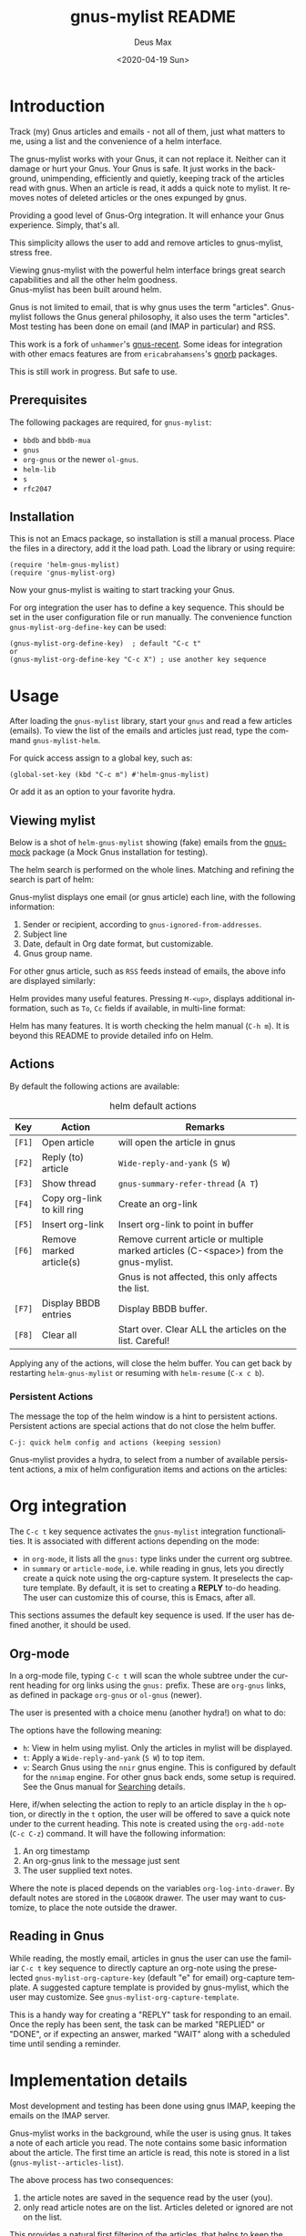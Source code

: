 #+options: ':nil *:t -:t ::t <:t H:3 \n:nil ^:{} arch:headline author:t
#+options: broken-links:nil c:nil creator:nil d:nil date:t e:t
#+options: email:nil f:t inline:t num:t p:nil pri:nil prop:nil stat:t tags:t
#+options: tasks:t tex:t timestamp:nil title:t toc:t todo:t |:t
#+title: gnus-mylist README
#+date: <2020-04-19 Sun>
#+author: Deus Max
#+email: deusmax@gmx.com
#+language: en
#+select_tags: export
#+exclude_tags: noexport
#+creator: Emacs 28.0.50 (Org mode 9.3.6)

* Introduction

  Track (my) Gnus articles and emails - not all of them, just what matters to me,
  using a list and the convenience of a helm interface.

  The gnus-mylist works with your Gnus, it can not replace it. Neither can it damage
  or hurt your Gnus. Your Gnus is safe. It just works in the background,
  unimpending, efficiently and quietly, keeping track of the articles read with
  gnus. When an article is read, it adds a quick note to mylist. It removes notes of
  deleted articles or the ones expunged by gnus.

  Providing a good level of Gnus-Org integration. It will enhance your Gnus
  experience. Simply, that's all.

  This simplicity allows the user to add and remove articles to gnus-mylist, stress
  free.

  Viewing gnus-mylist with the powerful helm interface brings great search
  capabilities and all the other helm goodness. \\
  Gnus-mylist has been built around helm.

  Gnus is not limited to email, that is why gnus uses the term "articles".
  Gnus-mylist follows the Gnus general philosophy, it also uses the term "articles".
  Most testing has been done on email (and IMAP in particular) and RSS.

  This work is a fork of =unhammer='s [[https://github.com/unhammer/gnus-recent/blob/master/gnus-recent.el][gnus-recent]]. Some ideas for integration with
  other emacs features are from =ericabrahamsens='s [[http://elpa.gnu.org/packages/gnorb.html][gnorb]] packages.

  This is still work in progress. But safe to use.

** Prerequisites

   The following packages are required, for =gnus-mylist=:
   - =bbdb= and =bbdb-mua=
   - =gnus=
   - =org-gnus= or the newer =ol-gnus=.
   - =helm-lib=
   - =s=
   - =rfc2047=

** Installation

   This is not an Emacs package, so installation is still a manual process. Place
   the files in a directory, add it the load path. Load the library or using
   require:
   : (require 'helm-gnus-mylist)
   : (require 'gnus-mylist-org)

   Now your gnus-mylist is waiting to start tracking your Gnus.

   For org integration the user has to define a key sequence. This should be set in
   the user configuration file or run manually. The convenience function
   =gnus-mylist-org-define-key= can be used:
   : (gnus-mylist-org-define-key)  ; default "C-c t"
   : or
   : (gnus-mylist-org-define-key "C-c X") ; use another key sequence

* Usage

  After loading the =gnus-mylist= library, start your =gnus= and read a few
  articles (emails). To view the list of the emails and articles just read, type
  the command =gnus-mylist-helm=.

  For quick access assign to a global key, such as:
  : (global-set-key (kbd "C-c m") #'helm-gnus-mylist)

  Or add it as an option to your favorite hydra.

** Viewing mylist

   Below is a shot of =helm-gnus-mylist= showing (fake) emails from the [[https://elpa.gnu.org/packages/gnus-mock.html][gnus-mock]]
   package (a Mock Gnus installation for testing).
   #+name: fig:helm-mocky01
   [[file:./img/readme-Mocky-01.png]]

   The helm search is performed on the whole lines. Matching and refining the search
   is part of helm:
   #+name: fig:helm-mocky02
   [[file:./img/readme-Mocky-02.png]]

   Gnus-mylist displays one email (or gnus article) each line, with the following
   information:
   1. Sender or recipient, according to =gnus-ignored-from-addresses=.
   2. Subject line
   3. Date, default in Org date format, but customizable.
   4. Gnus group name.

   For other gnus article, such as =RSS= feeds instead of emails, the above info are
   displayed similarly:
   #+name: fig:helm-nrss
   [[file:./img/readme-nrss.png]]

   Helm provides many useful features. Pressing =M-<up>=, displays additional
   information, such as =To=, =Cc= fields if available, in multi-line format:
   #+name: fig:helm-mocky01
   [[file:./img/readme-Mocky-03.png]]

   Helm has many features. It is worth checking the helm manual (=C-h m=). It is
   beyond this README to provide detailed info on Helm.

** Actions
   :PROPERTIES:
   :ID:       26cf3c01-579c-487c-bcce-20c22e5da9eb
   :END:

   By default the following actions are available:
   #+name: tbl:actions-default
   #+caption: helm default actions
   |--------+----------------------------+--------------------------------------------------------------------------------------|
   | Key    | Action                     | Remarks                                                                              |
   |--------+----------------------------+--------------------------------------------------------------------------------------|
   | =[F1]= | Open article               | will open the article in gnus                                                        |
   | =[F2]= | Reply (to) article         | ~Wide-reply-and-yank~ (~S W~)                                                        |
   | =[F3]= | Show thread                | ~gnus-summary-refer-thread~ (~A T~)                                                  |
   | =[F4]= | Copy org-link to kill ring | Create an org-link                                                                   |
   | =[F5]= | Insert org-link            | Insert org-link to point in buffer                                                   |
   | =[F6]= | Remove marked article(s)   | Remove current article or multiple marked articles (C-<space>) from the gnus-mylist. |
   |        |                            | Gnus is not affected, this only affects the list.                                    |
   | =[F7]= | Display BBDB entries       | Display BBDB buffer.                                                                 |
   | =[F8]= | Clear all                  | Start over. Clear ALL the articles on the list. Careful!                             |
   |--------+----------------------------+--------------------------------------------------------------------------------------|

   Applying any of the actions, will close the helm buffer. You can get back by
   restarting =helm-gnus-mylist= or resuming with =helm-resume= (=C-x c b=).

*** Persistent Actions

    The message the top of the helm window is a hint to persistent actions.
    Persistent actions are special actions that do not close the helm buffer.
    : C-j: quick helm config and actions (keeping session)
    Gnus-mylist provides a hydra, to select from a number of available persistent
    actions, a mix of helm configuration items and actions on the articles:

    #+name: fig:persistent-actions
    [[file:./img/readme-persistent.png]]

* Org integration

  The =C-c t= key sequence activates the =gnus-mylist= integration functionalities.
  It is associated with different actions depending on the mode:
  - in =org-mode=, it lists all the =gnus:= type links under the current org subtree.
  - in =summary= or =article-mode=, i.e. while reading in gnus, lets you directly
    create a quick note using the org-capture system. It preselects the capture template. By
    default, it is set to creating a *REPLY* to-do heading. The user can customize
    this of course, this is Emacs, after all.

  This sections assumes the default key sequence is used. If the user has defined
  another, it should be used.

** Org-mode

   In a org-mode file, typing =C-c t= will scan the whole subtree under the current
   heading for org links using the =gnus:= prefix. These are =org-gnus= links, as
   defined in package =org-gnus= or =ol-gnus= (newer).

   The user is presented with a choice menu (another hydra!) on what to do:

  #+name: fig:hydra-current-heading
  [[file:img/readme-org-current-heading.png]]

  The options have the following meaning:
  - =h=: View in helm using mylist. Only the articles in mylist will be displayed.
  - =t=: Apply a ~Wide-reply-and-yank~ (~S W~) to top item.
  - =v=: Search Gnus using the =nnir= gnus engine. This is configured by default for
    the =nnimap= engine. For other gnus back ends, some setup is required. See the
    Gnus manual for [[https://www.gnu.org/software/emacs/manual/html_node/gnus/Searching.html#Searching][Searching]] details.

  Here, if/when selecting the action to reply to an article display in the =h=
  option, or directly in the =t= option, the user will be offered to save a quick
  note under to the current heading. This note is created using the =org-add-note=
  (=C-c C-z=) command. It will have the following information:
  1. An org timestamp
  2. An org-gnus link to the message just sent
  3. The user supplied text notes.

  Where the note is placed depends on the variables =org-log-into-drawer=. By
  default notes are stored in the =LOGBOOK= drawer. The user may want to customize,
  to place the note outside the drawer.

** Reading in Gnus

   While reading, the mostly email, articles in gnus the user can use the familiar
   =C-c t= key sequence to directly capture an org-note using the preselected
   =gnus-mylist-org-capture-key= (default "e" for email) org-capture template. A
   suggested capture template is provided by gnus-mylist, which the user may
   customize. See =gnus-mylist-org-capture-template=.

   This is a handy way for creating a "REPLY" task for responding to an email. Once
   the reply has been sent, the task can be marked "REPLIED" or "DONE", or if
   expecting an answer, marked "WAIT" along with a scheduled time until sending a
   reminder.

* Implementation details

  Most development and testing has been done using gnus IMAP, keeping the emails on
  the IMAP server.

  Gnus-mylist works in the background, while the user is using gnus. It takes a note
  of each article you read. The note contains some basic information about the
  article. The first time an article is read, this note is stored in a list
  (=gnus-mylist--articles-list=).

  The above process has two consequences:
  1. the article notes are saved in the sequence read by the user (you).
  2. only read article notes are on the list. Articles deleted or ignored are not on
     the list.

  This provides a natural first filtering of the articles, that helps to keep the
  size small. Gnus-mylist does not try (or want) to keep track of everything.

** Saving

   Gnus-mylist creates its own directory for its saving needs. This is defined in
   =gnus-mylist-top-dir=, default ="~/.emacs.d/gnus-mylist"= . The Gnus-mylist list
   is saved in =gnus-mylist-file=, default ="~/.emacs.d/gnus-mylist/articles.el"=.

   To guard against data-loss, a breadcrumbs directory (for the crumbs left behind!)
   is defined in =gnus-mylist-breadcrumbs-dir=, default
   ="~/.emacs.d/gnus-mylist/crumbs"=. These "crumbs" will be cleaned up when
   gnus-mylist starts or is saved (~gnus-mylist-save~).

   These path locations can be changed using the customize interface.

** Interaction with Gnus

   Gnus-mylist tries to track gnus operations, to provide an accurate status. Direct
   gnus operations will update article details in gnus-mylist:
   - Moving (=B M=) an article to another group, will update the group location
   - Deleting (=B <del>=) article(s) will remove it/them from gnus-mylist
   - Expunging (=G x=) will also remove article(s) from gnus-mylist

   On the other hand, *operations to gnus-mylist have no effect on gnus*, see
   [[id:26cf3c01-579c-487c-bcce-20c22e5da9eb][Actions]]. So, when an article is removed/deleted from gnus-mylist, only the note
   is deleted from the list. The actual article(s) is still available in gnus and
   can be read back to gnus-mylist.

* Emacs                                                   :noexport:comments:

#  LocalWords:  README BBDB subtree
